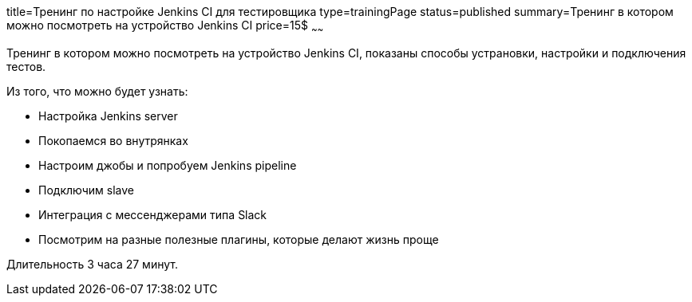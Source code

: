 title=Тренинг по настройке Jenkins CI для тестировщика
type=trainingPage
status=published
summary=Тренинг в котором можно посмотреть на устройство Jenkins CI
price=15$
~~~~~~

Тренинг в котором можно посмотреть на устройство Jenkins CI, показаны способы устрановки, настройки и подключения тестов.

Из того, что можно будет узнать:

- Настройка Jenkins server
- Покопаемся во внутрянках
- Настроим джобы и попробуем Jenkins pipeline
- Подключим slave
- Интеграция с мессенджерами типа Slack
- Посмотрим на разные полезные плагины, которые делают жизнь проще

Длительность 3 часа 27 минут.